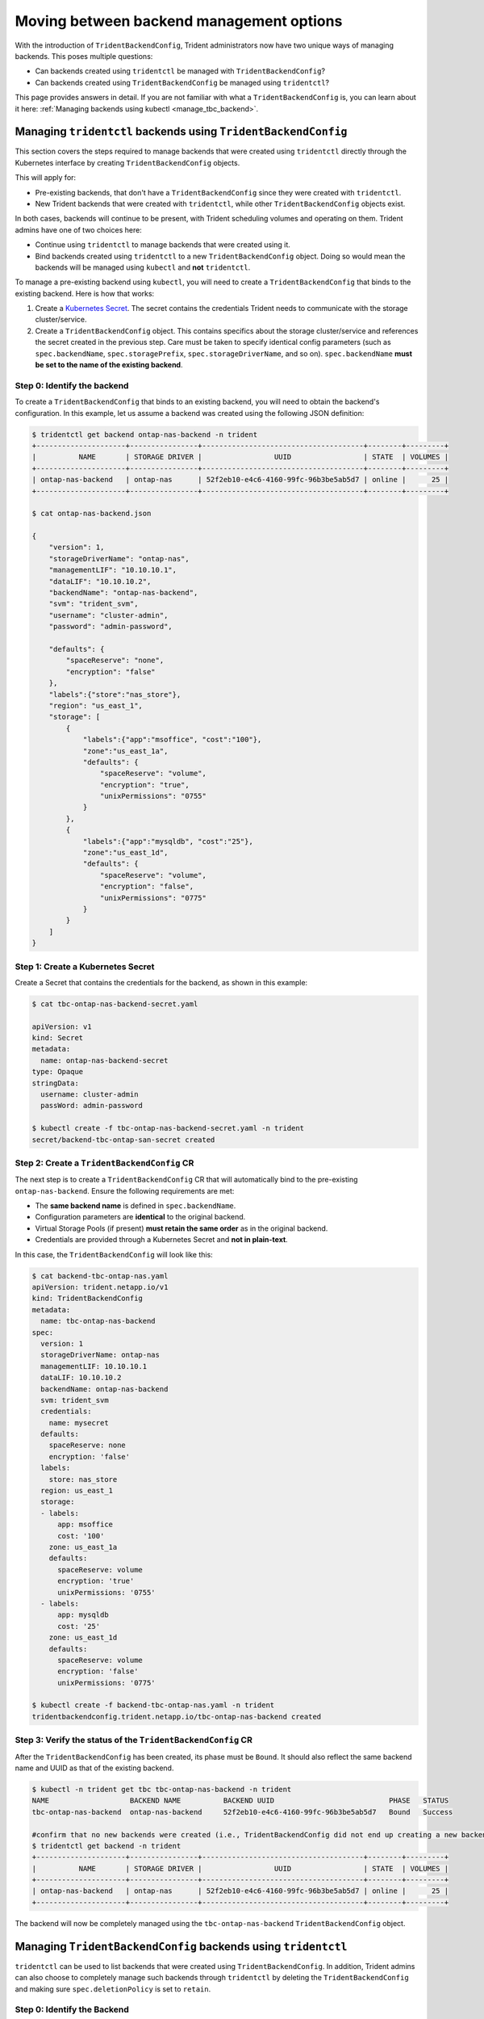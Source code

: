 .. _moving-between-options:

#########################################
Moving between backend management options
#########################################

With the introduction of ``TridentBackendConfig``, Trident administrators now
have two unique ways of managing backends. This poses multiple questions:

* Can backends created using ``tridentctl`` be managed with ``TridentBackendConfig``?
* Can backends created using ``TridentBackendConfig`` be managed using ``tridentctl``?

This page provides answers in detail. If you are not familiar with what a
``TridentBackendConfig`` is, you can learn about it here: :ref:`Managing backends using kubectl <manage_tbc_backend>`.

.. _tridentctl-to-kubectl:

Managing ``tridentctl`` backends using ``TridentBackendConfig``
---------------------------------------------------------------

This section covers the steps required to manage backends that were created using ``tridentctl``
directly through the Kubernetes interface by creating ``TridentBackendConfig`` objects.

This will apply for:

* Pre-existing backends, that don't have a ``TridentBackendConfig`` since they
  were created with ``tridentctl``.
* New Trident backends that were created with ``tridentctl``, while other
  ``TridentBackendConfig`` objects exist.

In both cases, backends will continue to be present, with Trident scheduling
volumes and operating on them. Trident admins have one of two choices here:

* Continue using ``tridentctl`` to manage backends that were created using it.
* Bind backends created using ``tridentctl`` to a new ``TridentBackendConfig``
  object. Doing so would mean the backends will be managed using ``kubectl``
  and **not** ``tridentctl``.

To manage a pre-existing backend using ``kubectl``, you will need to create a
``TridentBackendConfig`` that binds to the existing backend. Here is how that works:

1. Create a `Kubernetes Secret <https://kubernetes.io/docs/concepts/configuration/secret/>`_.
   The secret contains the credentials Trident needs to communicate with the storage cluster/service.
2. Create a ``TridentBackendConfig`` object. This contains specifics about the
   storage cluster/service and references the secret created in the previous step.
   Care must be taken to specify identical config parameters (such as ``spec.backendName``,
   ``spec.storagePrefix``, ``spec.storageDriverName``, and so on). ``spec.backendName``
   **must be set to the name of the existing backend**.

Step 0: Identify the backend
~~~~~~~~~~~~~~~~~~~~~~~~~~~~

To create a ``TridentBackendConfig`` that binds to an existing backend, you will
need to obtain the backend's configuration. In this example, let us assume a
backend was created using the following JSON definition:

.. code-block:: bash

  $ tridentctl get backend ontap-nas-backend -n trident
  +---------------------+----------------+--------------------------------------+--------+---------+
  |          NAME       | STORAGE DRIVER |                 UUID                 | STATE  | VOLUMES |
  +---------------------+----------------+--------------------------------------+--------+---------+
  | ontap-nas-backend   | ontap-nas      | 52f2eb10-e4c6-4160-99fc-96b3be5ab5d7 | online |      25 |
  +---------------------+----------------+--------------------------------------+--------+---------+

  $ cat ontap-nas-backend.json

  {
      "version": 1,
      "storageDriverName": "ontap-nas",
      "managementLIF": "10.10.10.1",
      "dataLIF": "10.10.10.2",
      "backendName": "ontap-nas-backend",
      "svm": "trident_svm",
      "username": "cluster-admin",
      "password": "admin-password",

      "defaults": {
          "spaceReserve": "none",
          "encryption": "false"
      },
      "labels":{"store":"nas_store"},
      "region": "us_east_1",
      "storage": [
          {
              "labels":{"app":"msoffice", "cost":"100"},
              "zone":"us_east_1a",
              "defaults": {
                  "spaceReserve": "volume",
                  "encryption": "true",
                  "unixPermissions": "0755"
              }
          },
          {
              "labels":{"app":"mysqldb", "cost":"25"},
              "zone":"us_east_1d",
              "defaults": {
                  "spaceReserve": "volume",
                  "encryption": "false",
                  "unixPermissions": "0775"
              }
          }
      ]
  }

Step 1: Create a Kubernetes Secret
~~~~~~~~~~~~~~~~~~~~~~~~~~~~~~~~~~

Create a Secret that contains the credentials for the backend, as shown in
this example:

.. code-block:: bash

  $ cat tbc-ontap-nas-backend-secret.yaml

  apiVersion: v1
  kind: Secret
  metadata:
    name: ontap-nas-backend-secret
  type: Opaque
  stringData:
    username: cluster-admin
    passWord: admin-password

  $ kubectl create -f tbc-ontap-nas-backend-secret.yaml -n trident
  secret/backend-tbc-ontap-san-secret created

Step 2: Create a ``TridentBackendConfig`` CR
~~~~~~~~~~~~~~~~~~~~~~~~~~~~~~~~~~~~~~~~~~~~

The next step is to create a ``TridentBackendConfig`` CR that will automatically
bind to the pre-existing ``ontap-nas-backend``. Ensure the following requirements
are met:

* The **same backend name** is defined in ``spec.backendName``.
* Configuration parameters are **identical** to the original backend.
* Virtual Storage Pools (if present) **must retain the same order** as in the original
  backend.
* Credentials are provided through a Kubernetes Secret and **not in plain-text**.

In this case, the ``TridentBackendConfig`` will look like this:

.. code-block:: bash

  $ cat backend-tbc-ontap-nas.yaml
  apiVersion: trident.netapp.io/v1
  kind: TridentBackendConfig
  metadata:
    name: tbc-ontap-nas-backend
  spec:
    version: 1
    storageDriverName: ontap-nas
    managementLIF: 10.10.10.1
    dataLIF: 10.10.10.2
    backendName: ontap-nas-backend
    svm: trident_svm
    credentials:
      name: mysecret
    defaults:
      spaceReserve: none
      encryption: 'false'
    labels:
      store: nas_store
    region: us_east_1
    storage:
    - labels:
        app: msoffice
        cost: '100'
      zone: us_east_1a
      defaults:
        spaceReserve: volume
        encryption: 'true'
        unixPermissions: '0755'
    - labels:
        app: mysqldb
        cost: '25'
      zone: us_east_1d
      defaults:
        spaceReserve: volume
        encryption: 'false'
        unixPermissions: '0775'

  $ kubectl create -f backend-tbc-ontap-nas.yaml -n trident
  tridentbackendconfig.trident.netapp.io/tbc-ontap-nas-backend created

Step 3: Verify the status of the ``TridentBackendConfig`` CR
~~~~~~~~~~~~~~~~~~~~~~~~~~~~~~~~~~~~~~~~~~~~~~~~~~~~~~~~~~~~

After the ``TridentBackendConfig`` has been created, its phase must be ``Bound``.
It should also reflect the same backend name and UUID as that of the existing backend.

.. code-block:: bash

  $ kubectl -n trident get tbc tbc-ontap-nas-backend -n trident
  NAME                   BACKEND NAME          BACKEND UUID                           PHASE   STATUS
  tbc-ontap-nas-backend  ontap-nas-backend     52f2eb10-e4c6-4160-99fc-96b3be5ab5d7   Bound   Success

  #confirm that no new backends were created (i.e., TridentBackendConfig did not end up creating a new backend)
  $ tridentctl get backend -n trident
  +---------------------+----------------+--------------------------------------+--------+---------+
  |          NAME       | STORAGE DRIVER |                 UUID                 | STATE  | VOLUMES |
  +---------------------+----------------+--------------------------------------+--------+---------+
  | ontap-nas-backend   | ontap-nas      | 52f2eb10-e4c6-4160-99fc-96b3be5ab5d7 | online |      25 |
  +---------------------+----------------+--------------------------------------+--------+---------+

The backend will now be completely managed using the ``tbc-ontap-nas-backend`` ``TridentBackendConfig``
object.

.. _kubectl-to-tridentctl:

Managing ``TridentBackendConfig`` backends using ``tridentctl``
---------------------------------------------------------------

``tridentctl`` can be used to list backends that were created using ``TridentBackendConfig``.
In addition, Trident admins can also choose to completely manage such backends
through ``tridentctl`` by deleting the ``TridentBackendConfig`` and making sure
``spec.deletionPolicy`` is set to ``retain``.

Step 0: Identify the Backend
~~~~~~~~~~~~~~~~~~~~~~~~~~~~

For example, let us assume the following backend was created using ``TridentBackendConfig``:

.. code-block:: bash

  $ kubectl get tbc backend-tbc-ontap-san -n trident -o wide
  NAME                    BACKEND NAME        BACKEND UUID                           PHASE   STATUS    STORAGE DRIVER   DELETION POLICY
  backend-tbc-ontap-san   ontap-san-backend   81abcb27-ea63-49bb-b606-0a5315ac5f82   Bound   Success   ontap-san        delete

  $ tridentctl get backend ontap-san-backend -n trident
  +-------------------+----------------+--------------------------------------+--------+---------+
  |       NAME        | STORAGE DRIVER |                 UUID                 | STATE  | VOLUMES |
  +-------------------+----------------+--------------------------------------+--------+---------+
  | ontap-san-backend | ontap-san      | 81abcb27-ea63-49bb-b606-0a5315ac5f82 | online |      33 |
  +-------------------+----------------+--------------------------------------+--------+---------+

From the output, it is seen that the ``TridentBackendConfig`` was created successfully and is
bound to a Trident backend [observe the backend's UUID].

Step 1: Confirm ``deletionPolicy`` is set to ``retain``
~~~~~~~~~~~~~~~~~~~~~~~~~~~~~~~~~~~~~~~~~~~~~~~~~~~~~~~

Let us take a look at the value of ``deletionPolicy``. This **needs to be set** to
``retain``. This will ensure that when a ``TridentBackendConfig`` CR is deleted,
the backend definition will still be present and can be managed with ``tridentctl``.

.. code-block:: bash

  $ kubectl get tbc backend-tbc-ontap-san -n trident -o wide
  NAME                    BACKEND NAME        BACKEND UUID                           PHASE   STATUS    STORAGE DRIVER   DELETION POLICY
  backend-tbc-ontap-san   ontap-san-backend   81abcb27-ea63-49bb-b606-0a5315ac5f82   Bound   Success   ontap-san        delete

  # Patch value of deletionPolicy to retain
  $ kubectl patch tbc backend-tbc-ontap-san --type=merge -p '{"spec":{"deletionPolicy":"retain"}}' -n trident
  tridentbackendconfig.trident.netapp.io/backend-tbc-ontap-san patched

  #Confirm the value of deletionPolicy
  $ kubectl get tbc backend-tbc-ontap-san -n trident -o wide
  NAME                    BACKEND NAME        BACKEND UUID                           PHASE   STATUS    STORAGE DRIVER   DELETION POLICY
  backend-tbc-ontap-san   ontap-san-backend   81abcb27-ea63-49bb-b606-0a5315ac5f82   Bound   Success   ontap-san        retain

**Do not proceed to the next step unless** ``deletionPolicy`` **equals**
``retain``.

Step 2: Delete the ``TridentBackendConfig`` CR
~~~~~~~~~~~~~~~~~~~~~~~~~~~~~~~~~~~~~~~~~~~~~~

The final step is to delete the ``TridentBackendConfig`` CR. After confirming the
``deletionPolicy`` is set to ``retain``, you can go ahead with the deletion:

.. code-block:: bash

  $ kubectl delete tbc backend-tbc-ontap-san -n trident
  tridentbackendconfig.trident.netapp.io "backend-tbc-ontap-san" deleted

  $ tridentctl get backend ontap-san-backend -n trident
  +-------------------+----------------+--------------------------------------+--------+---------+
  |       NAME        | STORAGE DRIVER |                 UUID                 | STATE  | VOLUMES |
  +-------------------+----------------+--------------------------------------+--------+---------+
  | ontap-san-backend | ontap-san      | 81abcb27-ea63-49bb-b606-0a5315ac5f82 | online |      33 |
  +-------------------+----------------+--------------------------------------+--------+---------+

Upon the deletion of the ``TridentBackendConfig`` object, Trident simply removes it
without actually deleting the backend itself.
